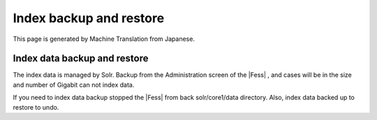========================
Index backup and restore
========================

This page is generated by Machine Translation from Japanese.

Index data backup and restore
=============================

The index data is managed by Solr. Backup from the Administration screen
of the |Fess| , and cases will be in the size and number of Gigabit can not
index data.

If you need to index data backup stopped the |Fess| from back
solr/core1/data directory. Also, index data backed up to restore to
undo.
